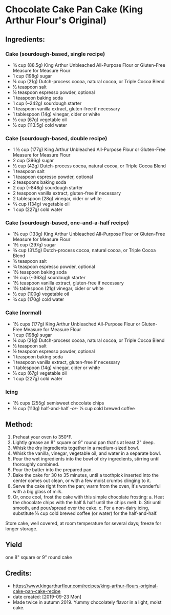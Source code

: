 #+STARTUP: showeverything
* Chocolate Cake Pan Cake (King Arthur Flour's Original)
** Ingredients:
*** Cake (sourdough-based, single recipe)
- ¾ cup (88.5g) King Arthur Unbleached All-Purpose Flour or Gluten-Free Measure for Measure Flour
- 1 cup (198g) sugar
- ¼ cup (21g) Dutch-process cocoa, natural cocoa, or Triple Cocoa Blend
- ½ teaspoon salt
- ½ teaspoon espresso powder, optional
- 1 teaspoon baking soda
- 1 cup (~242g) sourdough starter
- 1 teaspoon vanilla extract, gluten-free if necessary
- 1 tablespoon (14g) vinegar, cider or white
- ⅓ cup (67g) vegetable oil
- ½ cup (113.5g) cold water
*** Cake (sourdough-based, double recipe)
- 1 ½ cup (177g) King Arthur Unbleached All-Purpose Flour or Gluten-Free Measure for Measure Flour
- 2 cup (396g) sugar
- ½ cup (42g) Dutch-process cocoa, natural cocoa, or Triple Cocoa Blend
- 1 teaspoon salt
- 1 teaspoon espresso powder, optional
- 2 teaspoons baking soda
- 2 cup (~848g) sourdough starter
- 2 teaspoon vanilla extract, gluten-free if necessary
- 2 tablespoon (28g) vinegar, cider or white
- ⅔ cup (134g) vegetable oil
- 1 cup (227g) cold water
*** Cake (sourdough-based, one-and-a-half recipe)
- 1⅛ cup (133g) King Arthur Unbleached All-Purpose Flour or Gluten-Free Measure for Measure Flour
- 1½ cup (297g) sugar
- ⅜ cup (31.5g) Dutch-process cocoa, natural cocoa, or Triple Cocoa Blend
- ¾ teaspoon salt
- ¾ teaspoon espresso powder, optional
- 1½ teaspoon baking soda
- 1½ cup (~363g) sourdough starter
- 1½ teaspoon vanilla extract, gluten-free if necessary
- 1½ tablespoon (21g) vinegar, cider or white
- ½ cup (100g) vegetable oil
- ¾ cup (170g) cold water
*** Cake (normal)
- 1½ cups (177g) King Arthur Unbleached All-Purpose Flour or Gluten-Free Measure for Measure Flour
- 1 cup (198g) sugar
- ¼ cup (21g) Dutch-process cocoa, natural cocoa, or Triple Cocoa Blend
- ½ teaspoon salt
- ½ teaspoon espresso powder, optional
- 1 teaspoon baking soda
- 1 teaspoon vanilla extract, gluten-free if necessary
- 1 tablespoon (14g) vinegar, cider or white
- ⅓ cup (67g) vegetable oil
- 1 cup (227g) cold water
*** Icing
- 1½ cups (255g) semisweet chocolate chips
- ½ cup (113g) half-and-half  -/or-/  ⅓ cup cold brewed coffee
** Method:
1. Preheat your oven to 350°F.
2. Lightly grease an 8" square or 9" round pan that's at least 2" deep.
3. Whisk the dry ingredients together in a medium-sized bowl.
4. Whisk the vanilla, vinegar, vegetable oil, and water in a separate bowl.
5. Pour the wet ingredients into the bowl of dry ingredients, stirring until thoroughly combined.
6. Pour the batter into the prepared pan.
7. Bake the cake for 30 to 35 minutes, until a toothpick inserted into the center comes out clean, or with a few moist crumbs clinging to it.
8. Serve the cake right from the pan; warm from the oven, it's wonderful with a big glass of milk.
9. Or, once cool, frost the cake with this simple chocolate frosting:
     a. Heat the chocolate chips with the half & half until the chips melt.
     b. Stir until smooth, and pour/spread over the cake.
     c. For a non-dairy icing, substitute ⅓ cup cold brewed coffee (or water) for the half-and-half.
#+begin_tip
Store cake, well covered, at room temperature for several days; freeze for longer storage.
#+end_tip
** Yield
one 8" square or 9" round cake
** Credits:
- https://www.kingarthurflour.com/recipes/king-arthur-flours-original-cake-pan-cake-recipe
- date created: [2019-09-23 Mon]
- Made twice in autumn 2019. Yummy chocolately flavor in a light, moist cake.
